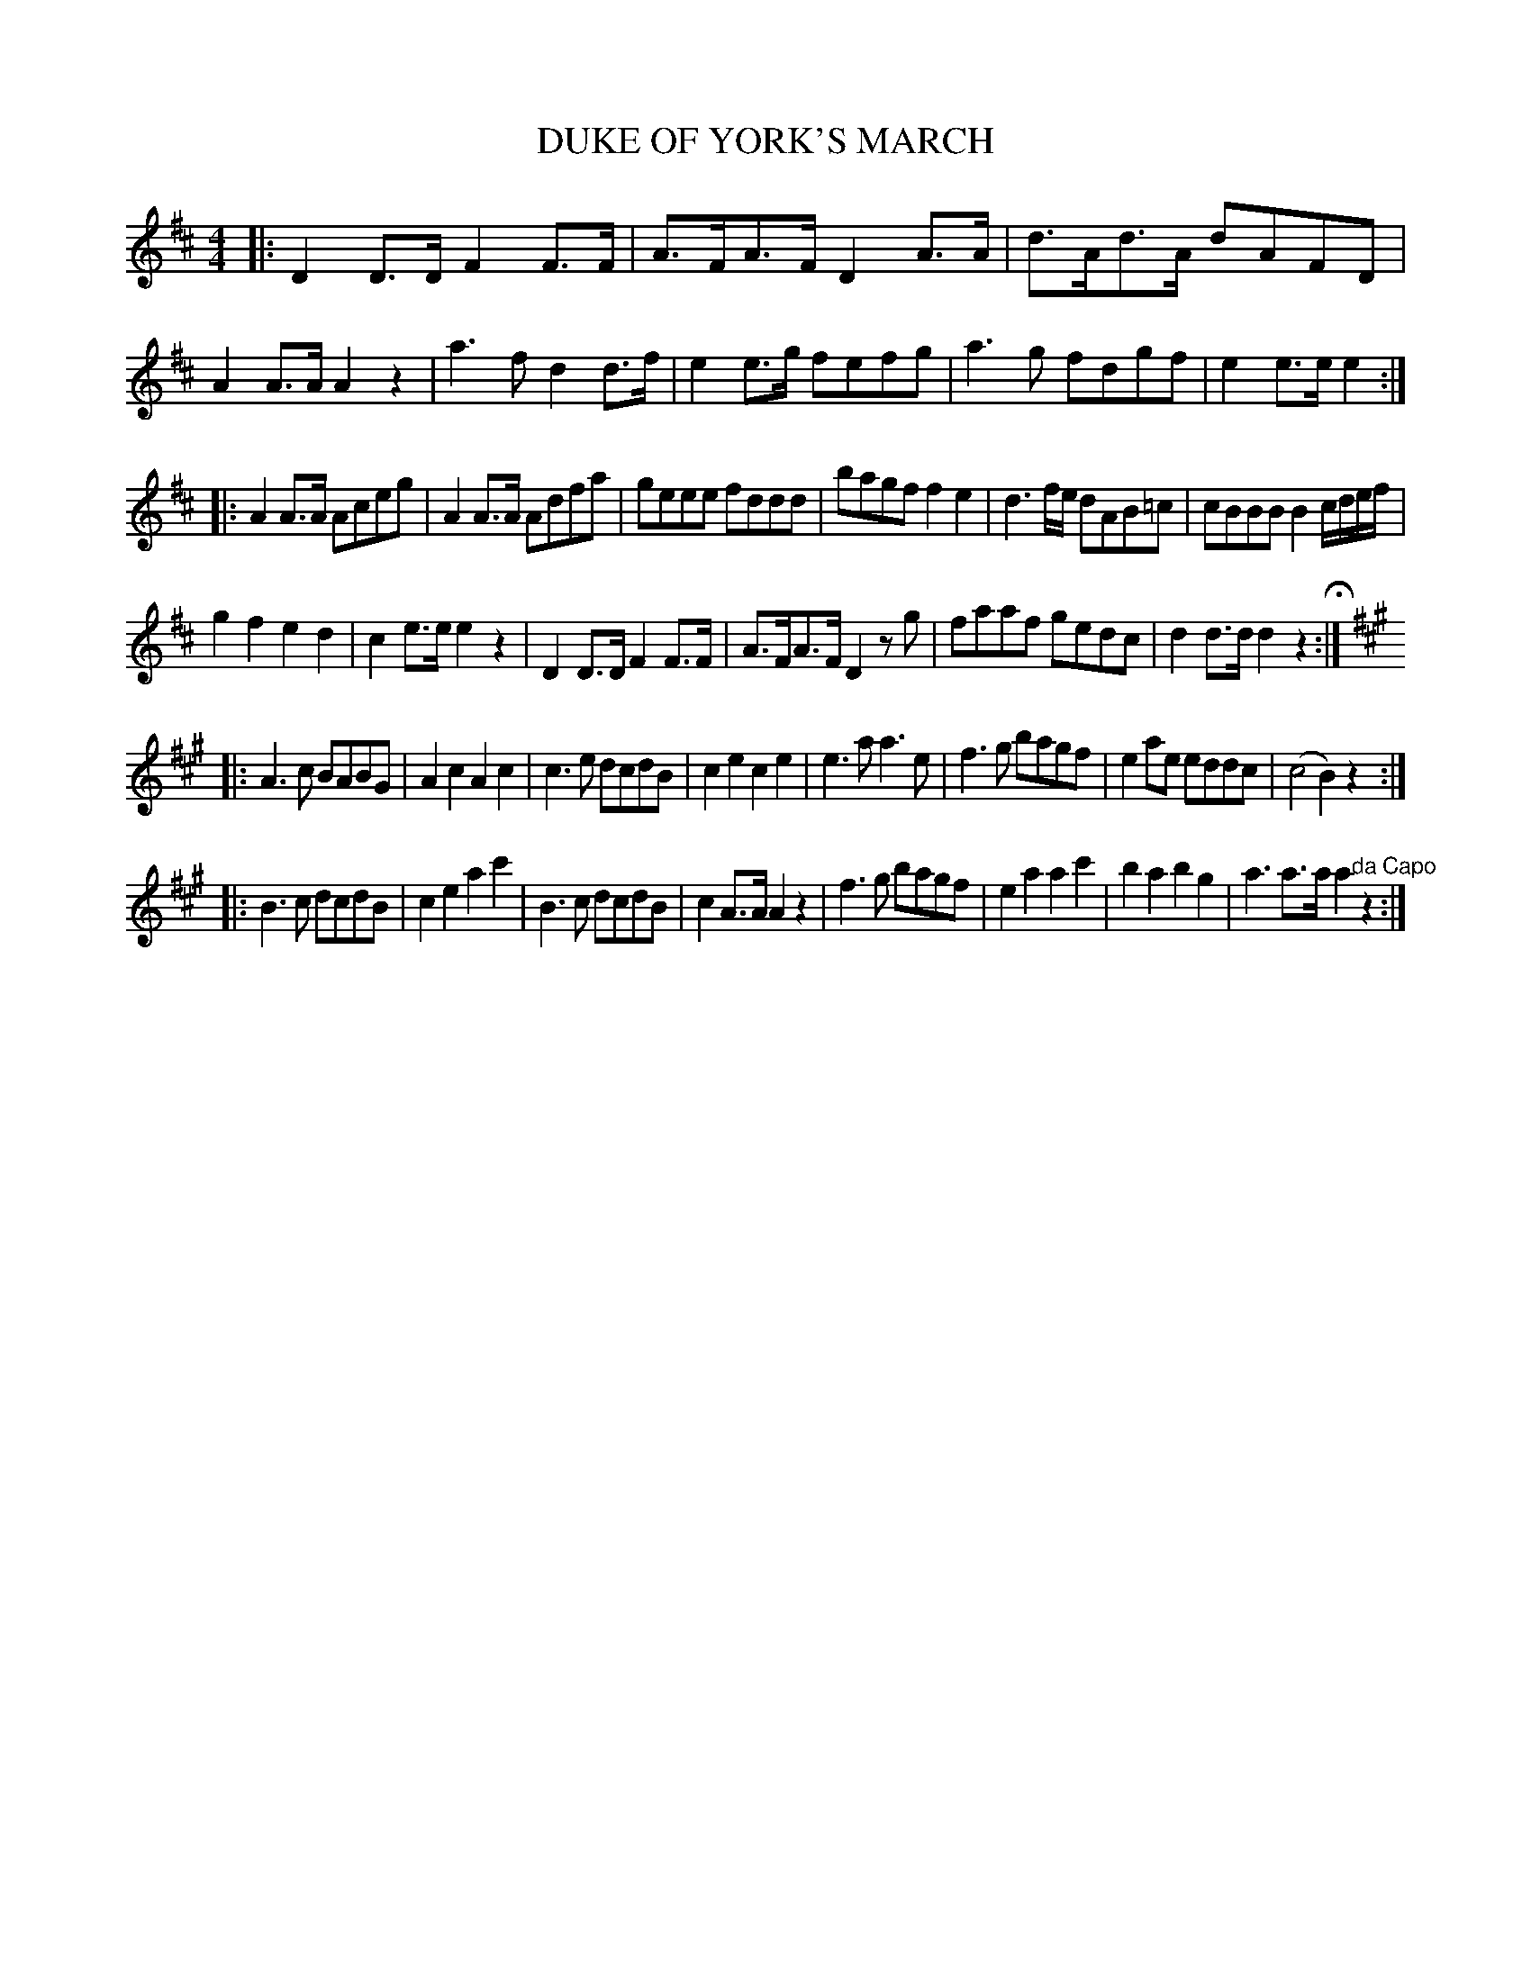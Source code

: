 X: 0961
T: DUKE OF YORK'S MARCH
B: Oliver Ditson "The Boston Collection of Instrumental Music" 1910 p.96 #1
F: http://conquest.imslp.info/files/imglnks/usimg/8/8f/IMSLP175643-PMLP309456-bostoncollection00bost_bw.pdf
%: 2012 John Chambers <jc:trillian.mit.edu>
M: 4/4
L: 1/8
K: D
|:\
D2D>D F2F>F | A>FA>F D2A>A |\
d>Ad>A dAFD | A2A>A A2z2 |\
a3f d2d>f | e2e>g fefg |\
a3g fdgf | e2e>e e2 :|
|:\
A2A>A Aceg | A2A>A Adfa |\
geee fddd | bagf f2e2 |\
d3f/e/ dAB=c | cBBB B2c/d/e/f/ |
g2f2 e2d2 | c2e>e e2z2 |\
D2D>D F2F>F | A>FA>F D2zg |\
faaf gedc | d2d>d d2z2 H:|
[K:A] |:\
A3c BABG | A2c2 A2c2 |\
c3e dcdB | c2e2 c2e2 |\
e3a a3e | f3g bagf |\
e2ae eddc | (c4 B2)z2 :|
|:\
B3c dcdB | c2e2 a2c'2 | B3c dcdB | c2A>A A2z2 |\
f3g bagf | e2a2 a2c'2 | b2a2 b2g2 | a3a>a a2"^da Capo"z2 :|
